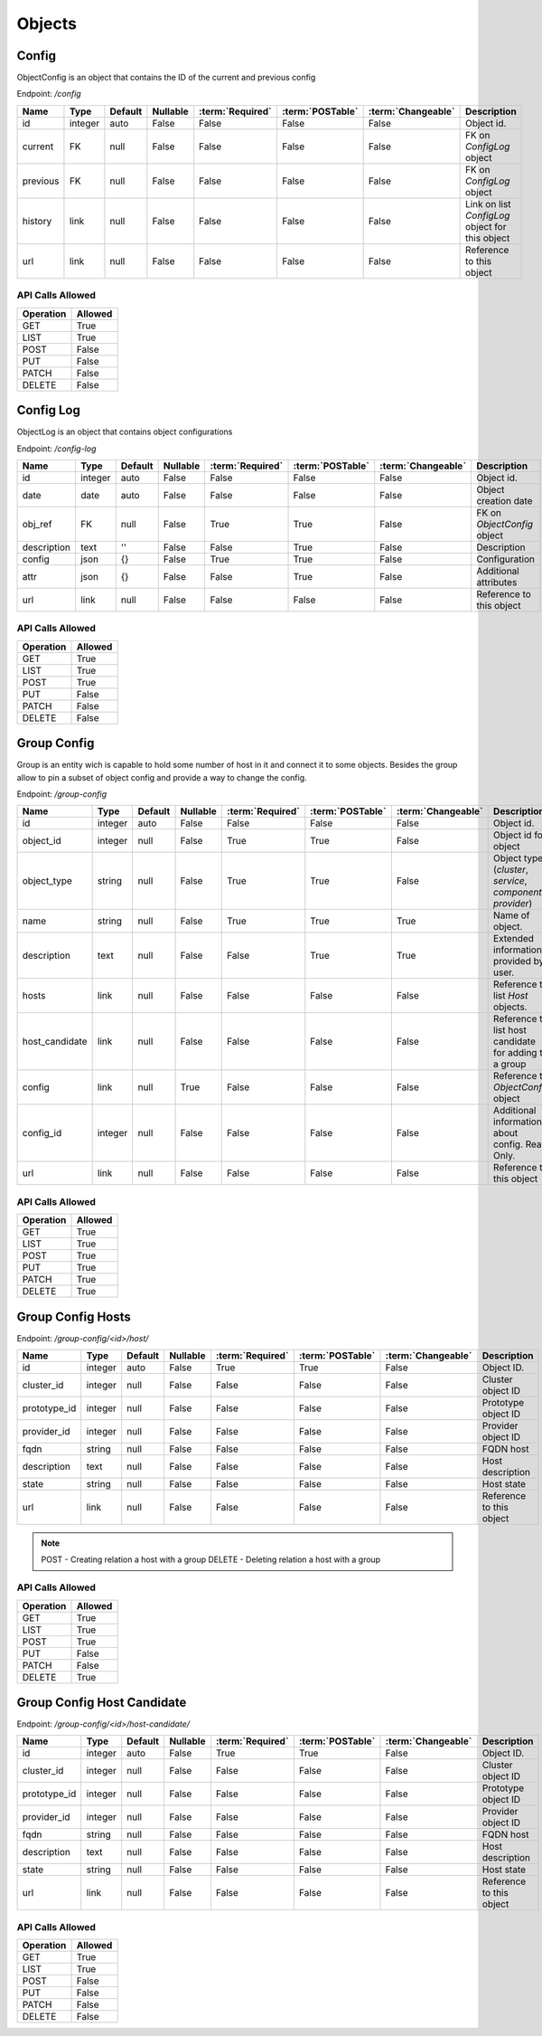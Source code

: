 Objects
=======

.. _object-config:

Config
~~~~~~

ObjectConfig is an object that contains the ID of the current and previous config

Endpoint: */config*

=================== ======= ======= ======== ================ ================== ================== ===========
Name                Type    Default Nullable :term:`Required` :term:`POSTable`   :term:`Changeable` Description
=================== ======= ======= ======== ================ ================== ================== ===========
id                  integer auto    False    False            False              False              Object id.
current             FK      null    False    False            False              False              FK on `ConfigLog` object
previous            FK      null    False    False            False              False              FK on `ConfigLog` object
history             link    null    False    False            False              False              Link on list `ConfigLog` object for this object
url                 link    null    False    False            False              False              Reference to this object
=================== ======= ======= ======== ================ ================== ================== ===========

API Calls Allowed
^^^^^^^^^^^^^^^^^

============= =======
Operation     Allowed
============= =======
GET           True
LIST          True
POST          False
PUT           False
PATCH         False
DELETE        False
============= =======

.. _object-config-log:

Config Log
~~~~~~~~~~

ObjectLog is an object that contains object configurations

Endpoint: */config-log*

=================== ======= ======= ======== ================ ================== ================== ===========
Name                Type    Default Nullable :term:`Required` :term:`POSTable`   :term:`Changeable` Description
=================== ======= ======= ======== ================ ================== ================== ===========
id                  integer auto    False    False            False              False              Object id.
date                date    auto    False    False            False              False              Object creation date
obj_ref             FK      null    False    True             True               False              FK on `ObjectConfig` object
description         text    ''      False    False            True               False              Description
config              json    {}      False    True             True               False              Configuration
attr                json    {}      False    False            True               False              Additional attributes
url                 link    null    False    False            False              False              Reference to this object
=================== ======= ======= ======== ================ ================== ================== ===========

API Calls Allowed
^^^^^^^^^^^^^^^^^

============= =======
Operation     Allowed
============= =======
GET           True
LIST          True
POST          True
PUT           False
PATCH         False
DELETE        False
============= =======

.. _object-group-config:

Group Config
~~~~~~~~~~~~

Group is an entity wich is capable to hold some number of host in it and connect it to some objects. Besides the group allow to pin a subset of object config and provide a way to change the config.

Endpoint: */group-config*

=================== ======= ======= ======== ================ ================== ================== ===========
Name                Type    Default Nullable :term:`Required` :term:`POSTable`   :term:`Changeable` Description
=================== ======= ======= ======== ================ ================== ================== ===========
id                  integer auto    False    False            False              False              Object id.
object_id           integer null    False    True             True               False              Object id for object
object_type         string  null    False    True             True               False              Object type (`cluster`, `service`, `component`, `provider`)
name                string  null    False    True             True               True               Name of object.
description         text    null    False    False            True               True               Extended information provided by user.
hosts               link    null    False    False            False              False              Reference to list `Host` objects.
host_candidate      link    null    False    False            False              False              Reference to list host candidate for adding to a group
config              link    null    True     False            False              False              Reference to `ObjectConfig` object
config_id           integer null    False    False            False              False              Additional information about config. Read Only.
url                 link    null    False    False            False              False              Reference to this object
=================== ======= ======= ======== ================ ================== ================== ===========


API Calls Allowed
^^^^^^^^^^^^^^^^^

============= =======
Operation     Allowed
============= =======
GET           True
LIST          True
POST          True
PUT           True
PATCH         True
DELETE        True
============= =======

.. _object-group-config-hosts:

Group Config Hosts
~~~~~~~~~~~~

Endpoint: */group-config/<id>/host/*

=================== ======= ======= ======== ================ ================== ================== ===========
Name                Type    Default Nullable :term:`Required` :term:`POSTable`   :term:`Changeable` Description
=================== ======= ======= ======== ================ ================== ================== ===========
id                  integer auto    False    True             True               False              Object ID.
cluster_id          integer null    False    False            False              False              Cluster object ID
prototype_id        integer null    False    False            False              False              Prototype object ID
provider_id         integer null    False    False            False              False              Provider object ID
fqdn                string  null    False    False            False              False              FQDN host
description         text    null    False    False            False              False              Host description
state               string  null    False    False            False              False              Host state
url                 link    null    False    False            False              False              Reference to this object
=================== ======= ======= ======== ================ ================== ================== ===========

.. note::
    POST - Creating relation a host with a group
    DELETE - Deleting relation a host with a group


API Calls Allowed
^^^^^^^^^^^^^^^^^

============= =======
Operation     Allowed
============= =======
GET           True
LIST          True
POST          True
PUT           False
PATCH         False
DELETE        True
============= =======

.. _object-group-config-host-candidate:

Group Config Host Candidate
~~~~~~~~~~~~~~~~~~~~~~~~~~~

Endpoint: */group-config/<id>/host-candidate/*

=================== ======= ======= ======== ================ ================== ================== ===========
Name                Type    Default Nullable :term:`Required` :term:`POSTable`   :term:`Changeable` Description
=================== ======= ======= ======== ================ ================== ================== ===========
id                  integer auto    False    True             True               False              Object ID.
cluster_id          integer null    False    False            False              False              Cluster object ID
prototype_id        integer null    False    False            False              False              Prototype object ID
provider_id         integer null    False    False            False              False              Provider object ID
fqdn                string  null    False    False            False              False              FQDN host
description         text    null    False    False            False              False              Host description
state               string  null    False    False            False              False              Host state
url                 link    null    False    False            False              False              Reference to this object
=================== ======= ======= ======== ================ ================== ================== ===========

API Calls Allowed
^^^^^^^^^^^^^^^^^

============= =======
Operation     Allowed
============= =======
GET           True
LIST          True
POST          False
PUT           False
PATCH         False
DELETE        False
============= =======
